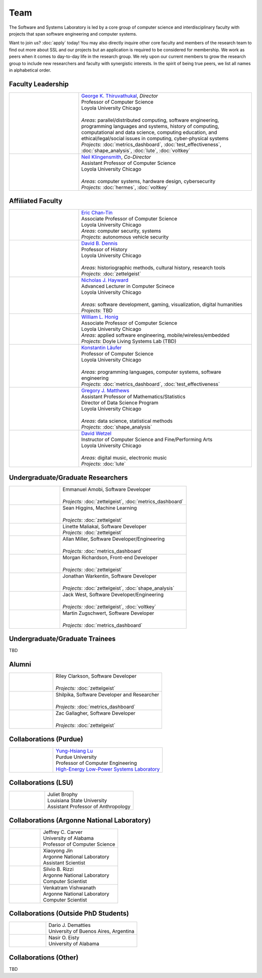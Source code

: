 Team
======

The Software and Systems Laboratory is led by a core group of computer science and interdisciplinary faculty with projects that span software engineering and computer systems.

Want to join us? :doc:`apply` today! You may also directly inquire other core faculty and members of the research team to find out more about SSL and our projects but an application is required to be considered for membership. We work as peers when it comes to day-to-day life in the research group. We rely upon our current members to grow the research group to include new researchers and faculty with synergistic interests. In the spirit of being true peers, we list all names in alphabetical order.

Faculty Leadership
--------------------

.. list-table::
   :widths: 10 25

   * - .. image:: images/george.jpg
     - | `George K. Thiruvathukal <https://thiruvathukal.com>`__, *Director*
       | Professor of Computer Science
       | Loyola University Chicago
       |
       | *Areas*: parallel/distributed computing, software engineering, programming languages and systems, history of computing, computational and data science, computing education, and ethical/legal/social issues in computing, cyber-physical systems

       | *Projects*: :doc:`metrics_dashboard`, :doc:`test_effectiveness`, :doc:`shape_analysis`, :doc:`lute`, :doc:`voltkey`

   * - .. image:: images/neil.jpg
     - | `Neil Klingensmith <https://luc.edu>`__, *Co-Director*
       | Assistant Professor of Computer Science
       | Loyola University Chicago
       |
       | *Areas*: computer systems, hardware design, cybersecurity
       | *Projects*: :doc:`hermes`, :doc:`voltkey`


Affiliated Faculty
--------------------

.. list-table::
   :widths: 10 25

   * - .. image:: images/coming-soon.png
     - | `Eric Chan-Tin <https://www.luc.edu/cs/people/ftfaculty/chan-tineric.shtml>`__
       | Associate Professor of Computer Science
       | Loyola University Chicago
       | *Areas*: computer security, systems
       | *Projects*: autonomous vehicle security

   * - .. image:: images/dave.jpg
     - | `David B. Dennis <https://www.luc.edu/history/people/facultyandstaffdirectory/facultybytheme/politics/dennisdavidb.shtml>`__
       | Professor of History
       | Loyola University Chicago
       |
       | *Areas*: historiographic methods, cultural history, research tools
       | *Projects*: :doc:`zettelgeist`

   * - .. image:: images/coming-soon.png
     - | `Nicholas J. Hayward <https://www.luc.edu/cs/people/ftfaculty/haywardnicholas.shtml>`__
       | Advanced Lecturer in Computer Scinece
       | Loyola University Chicago
       |
       | *Areas*: software development, gaming, visualization, digital humanities
       | *Projects*: TBD

   * - .. image:: images/coming-soon.png
     - | `William L. Honig <https://www.luc.edu/cs/people/ftfaculty/honigwilliaml.shtml>`__
       | Associate Professor of Computer Science
       | Loyola University Chicago
       | *Areas*: applied software engineering, mobile/wireless/embedded
       | *Projects*: Doyle Living Systems Lab (TBD)

   * - .. image:: images/konstantin.jpg
     - | `Konstantin Läufer <https://luc.edu>`__
       | Professor of Computer Science
       | Loyola University Chicago
       |
       | *Areas*: programming languages, computer systems, software engineering
       | *Projects*: :doc:`metrics_dashboard`, :doc:`test_effectiveness`

   * - .. image:: images/gregory.jpg
     - | `Gregory J. Matthews <https://luc.edu>`__
       | Assistant Professor of Mathematics/Statistics
       | Director of Data Science Program
       | Loyola University Chicago
       |
       | *Areas*: data science, statistical methods
       | *Projects*: :doc:`shape_analysis`

   * - .. image:: images/david.jpg
     - | `David Wetzel <http://davidbrookewetzel.net/>`__
       | Instructor of Computer Science and Fine/Performing Arts
       | Loyola University Chicago
       |
       | *Areas*: digital music, electronic music
       | *Projects*: :doc:`lute`

Undergraduate/Graduate Researchers
----------------------------------

.. list-table::
   :widths: 10 25

   * - .. image:: images/emmanuel.jpg
     - | Emmanuel Amobi, Software Developer
       |
       | *Projects:* :doc:`zettelgeist`, :doc:`metrics_dashboard`

   * - .. image:: images/sean.jpeg
     - | Sean Higgins, Machine Learning
       |
       | *Projects*: :doc:`zettelgeist`

   * - .. image:: images/linette.jpeg
     - | Linette Maliakal, Software Developer
       | *Projects*: :doc:`zettelgeist`

   * - .. image:: images/allan.jpeg
     - | Allan Miller, Software Developer/Engineering
       |
       | *Projects:* :doc:`metrics_dashboard`
   * - .. image:: images/morgan.jpg
     - | Morgan Richardson, Front-end Developer
       |
       | *Projects*: :doc:`zettelgeist`

   * - .. image:: images/jonathan.jpg
     - | Jonathan Warkentin, Software Developer
       |
       | *Projects*: :doc:`zettelgeist`, :doc:`shape_analysis`

   * - .. image:: images/jack.jpeg
     - | Jack West, Software Developer/Engineering
       |
       | *Projects:* :doc:`zettelgeist`, :doc:`voltkey`

   * - .. image:: images/martin.jpg
     - | Martin Zugschwert, Software Developer
       |
       | *Projects:* :doc:`metrics_dashboard`

Undergraduate/Graduate Trainees
--------------------------------

TBD

Alumni
--------

.. list-table::
   :widths: 10 25

   * - .. image:: images/riley.jpg
     - | Riley Clarkson, Software Developer
       | 
       | *Projects:* :doc:`zettelgeist`

   * - .. image:: images/shilpika.jpeg
     - | Shilpika, Software Developer and Researcher
       | 
       | *Projects*: :doc:`metrics_dashboard`
  
   * - .. image:: images/zac.jpeg
     - | Zac Gallagher, Software Developer
       |
       | *Projects*: :doc:`zettelgeist`

Collaborations (Purdue)
-------------------------

.. list-table::
   :widths: 10 25


   * - .. image:: images/yunglu.jpg
     - | `Yung-Hsiang Lu <https://engineering.purdue.edu/ECE/People/ptProfile?resource_id=3355>`__
       | Purdue University
       | Professor of Computer Engineering
       | `High-Energy Low-Power Systems Laboratory <https://purduehelps.org>`__


Collaborations (LSU)
-------------------------

.. list-table::
   :widths: 10 25

   * - .. image:: images/coming-soon.png
     - | Juliet Brophy
       | Louisiana State University
       | Assistant Professor of Anthropology

Collaborations (Argonne National Laboratory)
----------------------------------------------

.. list-table::
   :widths: 10 25

   * - .. image:: images/coming-soon.png
     - | Jeffrey C. Carver
       | University of Alabama
       | Professor of Computer Science

   * - .. image:: images/coming-soon.png
     - | Xiaoyong Jin
       | Argonne National Laboratory
       | Assistant Scientist

   * - .. image:: images/coming-soon.png
     - | Silvio B. Rizzi
       | Argonne National Laboratory
       | Computer Scientist

   * - .. image:: images/coming-soon.png
     - | Venkatram Vishwanath
       | Argonne National Laboratory
       | Computer Scientist

Collaborations (Outside PhD Students)
----------------------------------------

.. list-table::
   :widths: 10 25

   * - .. image:: images/coming-soon.png
     - | Dario J. Dematties
       | University of Buenos Aires, Argentina

   * - .. image:: images/coming-soon.png
     - | Nasir O. Eisty
       | University of Alabama

Collaborations (Other)
------------------------

TBD
